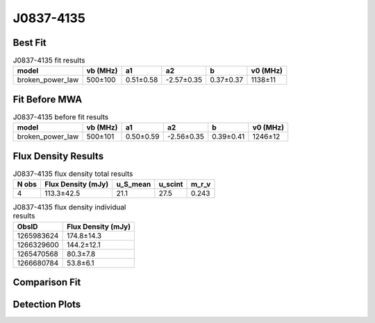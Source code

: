 .. _J0837-4135:
J0837-4135
==========

Best Fit
--------
.. image:: best_fits/J0837-4135_fit.png
  :width: 800

.. csv-table:: J0837-4135 fit results
   :header: "model","vb (MHz)","a1","a2","b","v0 (MHz)"

   "broken_power_law","500±100","0.51±0.58","-2.57±0.35","0.37±0.37","1138±11"

Fit Before MWA
--------------

.. csv-table:: J0837-4135 before fit results
   :header: "model","vb (MHz)","a1","a2","b","v0 (MHz)"

   "broken_power_law","500±101","0.50±0.59","-2.56±0.35","0.39±0.41","1246±12"


Flux Density Results
--------------------
.. csv-table:: J0837-4135 flux density total results
   :header: "N obs", "Flux Density (mJy)", "u_S_mean", "u_scint", "m_r_v"

   "4",  "113.3±42.5", "21.1", "27.5", "0.243"

.. csv-table:: J0837-4135 flux density individual results
   :header: "ObsID", "Flux Density (mJy)"

    "1265983624", "174.8±14.3"
    "1266329600", "144.2±12.1"
    "1265470568", "80.3±7.8"
    "1266680784", "53.8±6.1"

Comparison Fit
--------------
.. image:: comparison_fits/J0837-4135_comparison_fit.png
  :width: 800

Detection Plots
---------------

.. image:: detection_plots/1265983624_J0837-4135.prepfold.png
  :width: 800

.. image:: on_pulse_plots/1265983624_J0837-4135_1024_bins_gaussian_components.png
  :width: 800
.. image:: detection_plots/1266329600_J0837-4135.prepfold.png
  :width: 800

.. image:: on_pulse_plots/1266329600_J0837-4135_1024_bins_gaussian_components.png
  :width: 800
.. image:: detection_plots/1265470568_J0837-4135.prepfold.png
  :width: 800

.. image:: on_pulse_plots/1265470568_J0837-4135_1024_bins_gaussian_components.png
  :width: 800
.. image:: detection_plots/1266680784_J0837-4135.prepfold.png
  :width: 800

.. image:: on_pulse_plots/1266680784_J0837-4135_1024_bins_gaussian_components.png
  :width: 800